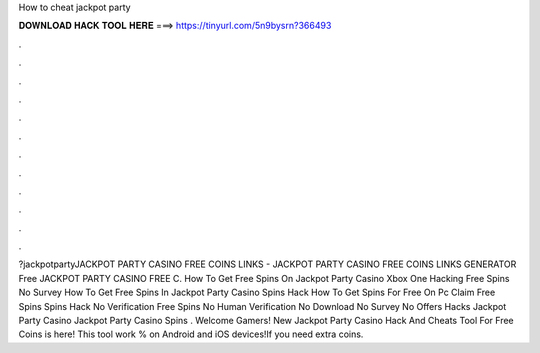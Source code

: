 How to cheat jackpot party

𝐃𝐎𝐖𝐍𝐋𝐎𝐀𝐃 𝐇𝐀𝐂𝐊 𝐓𝐎𝐎𝐋 𝐇𝐄𝐑𝐄 ===> https://tinyurl.com/5n9bysrn?366493

.

.

.

.

.

.

.

.

.

.

.

.

?jackpotpartyJACKPOT PARTY CASINO FREE COINS LINKS - JACKPOT PARTY CASINO FREE COINS LINKS GENERATOR Free JACKPOT PARTY CASINO FREE C. How To Get Free Spins On Jackpot Party Casino Xbox One Hacking Free Spins No Survey How To Get Free Spins In Jackpot Party Casino Spins Hack How To Get Spins For Free On Pc Claim Free Spins Spins Hack No Verification Free Spins No Human Verification No Download No Survey No Offers Hacks Jackpot Party Casino Jackpot Party Casino Spins . Welcome Gamers! New Jackpot Party Casino Hack And Cheats Tool For Free Coins is here! This tool work % on Android and iOS devices!If you need extra coins.